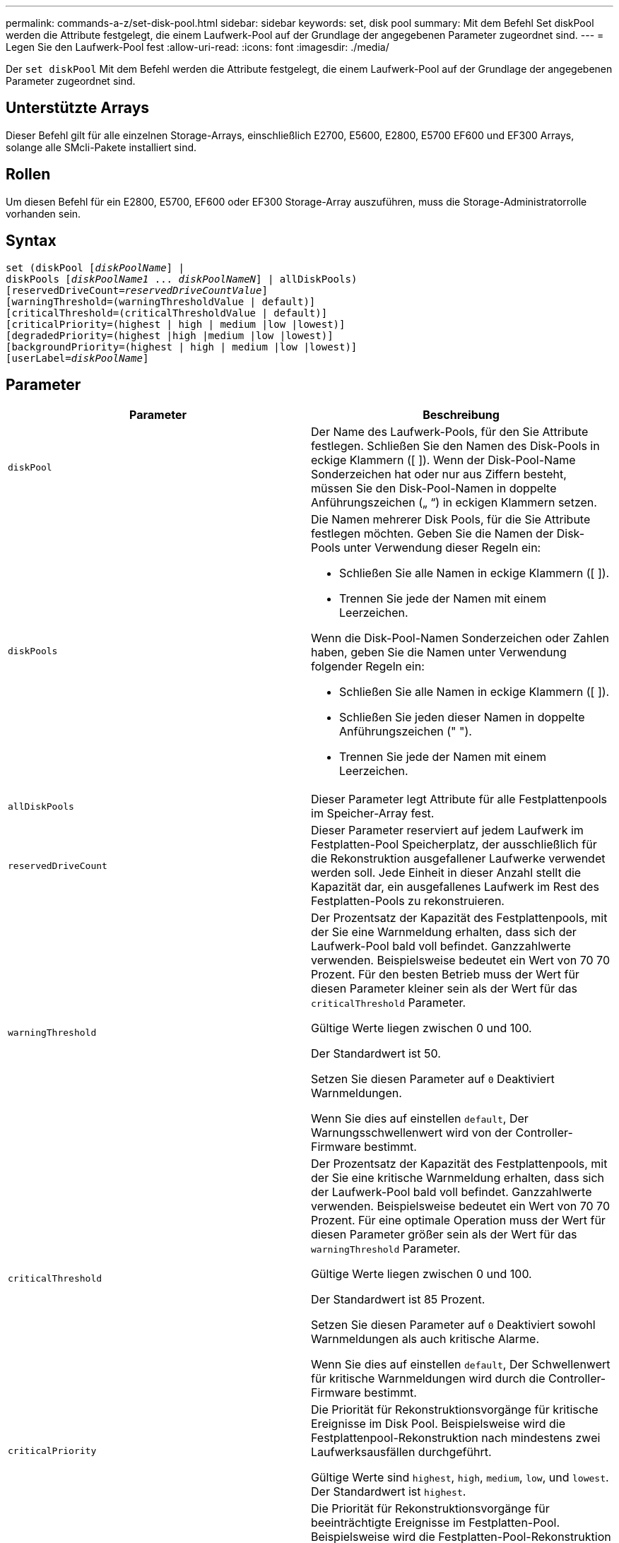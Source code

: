 ---
permalink: commands-a-z/set-disk-pool.html 
sidebar: sidebar 
keywords: set, disk pool 
summary: Mit dem Befehl Set diskPool werden die Attribute festgelegt, die einem Laufwerk-Pool auf der Grundlage der angegebenen Parameter zugeordnet sind. 
---
= Legen Sie den Laufwerk-Pool fest
:allow-uri-read: 
:icons: font
:imagesdir: ./media/


[role="lead"]
Der `set diskPool` Mit dem Befehl werden die Attribute festgelegt, die einem Laufwerk-Pool auf der Grundlage der angegebenen Parameter zugeordnet sind.



== Unterstützte Arrays

Dieser Befehl gilt für alle einzelnen Storage-Arrays, einschließlich E2700, E5600, E2800, E5700 EF600 und EF300 Arrays, solange alle SMcli-Pakete installiert sind.



== Rollen

Um diesen Befehl für ein E2800, E5700, EF600 oder EF300 Storage-Array auszuführen, muss die Storage-Administratorrolle vorhanden sein.



== Syntax

[listing, subs="+macros"]
----
set (diskPool pass:quotes[[_diskPoolName_]] |
diskPools pass:quotes[[_diskPoolName1_ ... _diskPoolNameN_]] | allDiskPools)
[reservedDriveCount=pass:quotes[_reservedDriveCountValue_]]
[warningThreshold=(warningThresholdValue | default)]
[criticalThreshold=(criticalThresholdValue | default)]
[criticalPriority=(highest | high | medium |low |lowest)]
[degradedPriority=(highest |high |medium |low |lowest)]
[backgroundPriority=(highest | high | medium |low |lowest)]
[userLabel=pass:quotes[_diskPoolName_]]
----


== Parameter

[cols="2*"]
|===
| Parameter | Beschreibung 


 a| 
`diskPool`
 a| 
Der Name des Laufwerk-Pools, für den Sie Attribute festlegen. Schließen Sie den Namen des Disk-Pools in eckige Klammern ([ ]). Wenn der Disk-Pool-Name Sonderzeichen hat oder nur aus Ziffern besteht, müssen Sie den Disk-Pool-Namen in doppelte Anführungszeichen („ “) in eckigen Klammern setzen.



 a| 
`diskPools`
 a| 
Die Namen mehrerer Disk Pools, für die Sie Attribute festlegen möchten. Geben Sie die Namen der Disk-Pools unter Verwendung dieser Regeln ein:

* Schließen Sie alle Namen in eckige Klammern ([ ]).
* Trennen Sie jede der Namen mit einem Leerzeichen.


Wenn die Disk-Pool-Namen Sonderzeichen oder Zahlen haben, geben Sie die Namen unter Verwendung folgender Regeln ein:

* Schließen Sie alle Namen in eckige Klammern ([ ]).
* Schließen Sie jeden dieser Namen in doppelte Anführungszeichen (" ").
* Trennen Sie jede der Namen mit einem Leerzeichen.




 a| 
`allDiskPools`
 a| 
Dieser Parameter legt Attribute für alle Festplattenpools im Speicher-Array fest.



 a| 
`reservedDriveCount`
 a| 
Dieser Parameter reserviert auf jedem Laufwerk im Festplatten-Pool Speicherplatz, der ausschließlich für die Rekonstruktion ausgefallener Laufwerke verwendet werden soll. Jede Einheit in dieser Anzahl stellt die Kapazität dar, ein ausgefallenes Laufwerk im Rest des Festplatten-Pools zu rekonstruieren.



 a| 
`warningThreshold`
 a| 
Der Prozentsatz der Kapazität des Festplattenpools, mit der Sie eine Warnmeldung erhalten, dass sich der Laufwerk-Pool bald voll befindet. Ganzzahlwerte verwenden. Beispielsweise bedeutet ein Wert von 70 70 Prozent. Für den besten Betrieb muss der Wert für diesen Parameter kleiner sein als der Wert für das `criticalThreshold` Parameter.

Gültige Werte liegen zwischen 0 und 100.

Der Standardwert ist 50.

Setzen Sie diesen Parameter auf `0` Deaktiviert Warnmeldungen.

Wenn Sie dies auf einstellen `default`, Der Warnungsschwellenwert wird von der Controller-Firmware bestimmt.



 a| 
`criticalThreshold`
 a| 
Der Prozentsatz der Kapazität des Festplattenpools, mit der Sie eine kritische Warnmeldung erhalten, dass sich der Laufwerk-Pool bald voll befindet. Ganzzahlwerte verwenden. Beispielsweise bedeutet ein Wert von 70 70 Prozent. Für eine optimale Operation muss der Wert für diesen Parameter größer sein als der Wert für das `warningThreshold` Parameter.

Gültige Werte liegen zwischen 0 und 100.

Der Standardwert ist 85 Prozent.

Setzen Sie diesen Parameter auf `0` Deaktiviert sowohl Warnmeldungen als auch kritische Alarme.

Wenn Sie dies auf einstellen `default`, Der Schwellenwert für kritische Warnmeldungen wird durch die Controller-Firmware bestimmt.



 a| 
`criticalPriority`
 a| 
Die Priorität für Rekonstruktionsvorgänge für kritische Ereignisse im Disk Pool. Beispielsweise wird die Festplattenpool-Rekonstruktion nach mindestens zwei Laufwerksausfällen durchgeführt.

Gültige Werte sind `highest`, `high`, `medium`, `low`, und `lowest`. Der Standardwert ist `highest`.



 a| 
`degradedPriority`
 a| 
Die Priorität für Rekonstruktionsvorgänge für beeinträchtigte Ereignisse im Festplatten-Pool. Beispielsweise wird die Festplatten-Pool-Rekonstruktion nach dem Ausfall eines Laufwerks ausgeführt.

Gültige Werte sind `highest`, `high`, `medium`, `low`, und `lowest`. Der Standardwert ist `high`.



 a| 
`backgroundPriority`
 a| 
Priorität für Hintergrundvorgänge im Laufwerk-Pool.

Gültige Werte sind `highest`, `high`, `medium`, `low`, und `lowest`. Der Standardwert ist `low`.



 a| 
`userLabel`
 a| 
Der neue Name, den Sie den Laufwerk-Pool angeben möchten. Schließen Sie den Disk-Pool-Namen in doppelte Anführungszeichen (" ").

|===


== Hinweise

Jeder Disk Pool-Name muss eindeutig sein. Sie können eine beliebige Kombination aus alphanumerischen Zeichen, Unterstrich (_), Bindestrich (-) und Pfund (#) für die Benutzerbezeichnung verwenden. Benutzeretiketten können maximal 30 Zeichen lang sein.

Es kann eine beliebige Anzahl an Festplatten-Pools angegeben werden. Wenn Sie mehrere Laufwerk-Pools auswählen, setzen Sie einen Wert für das ein `userLabel` Verursacht einen Fehler.

Wenn Sie keinen Wert für einen optionalen Parameter angeben, wird ein Standardwert zugewiesen.



== Schwellenwerte für Disk Pool-Warnmeldungen

Jeder Disk Pool verfügt über zwei nach und nach schwerwiegende Alarmstufen, mit denen Sie die Benutzer informieren, wenn die Speicherkapazität des Disk Pools voll ist. Der Schwellenwert für eine Warnmeldung ist ein Prozent der genutzten Kapazität zur gesamten nutzbaren Kapazität im Laufwerk-Pool. Folgende Meldungen sind zu beachten:

* Warnung -- Dies ist die erste Alarmstufe, dass die genutzte Kapazität in einem Laufwerk-Pool sich der vollen Höhe nähert. Wenn der Schwellenwert für die Warnmeldung erreicht wird, wird eine Warnmeldung benötigt und ein Ereignis an die Storage Management Software gesendet. Der Warnschwellenwert wird durch den kritischen Schwellenwert ersetzt. Der Standardwarnungsschwellenwert beträgt 50 Prozent.
* Kritisch -- Dies ist die schwerwiegendsten Warnmeldungen, dass die genutzte Kapazität in einem Disk-Pool voll wird. Wenn der Schwellenwert für die kritische Warnmeldung erreicht wird, wird eine Warnmeldung generiert und ein Ereignis an die Storage Management Software gesendet. Der Warnschwellenwert wird durch den kritischen Schwellenwert ersetzt. Der Standardschwellenwert für die kritische Warnmeldung liegt bei 85 Prozent.


Um wirksam zu sein, muss der Wert für eine Warnmeldung immer kleiner als der Wert für eine kritische Warnmeldung sein. Wenn der Wert für die Warnmeldung mit dem Wert für eine kritische Warnmeldung identisch ist, wird nur die kritische Warnmeldung gesendet.



== Hintergrundvorgänge für den Disk Pool

Disk-Pools unterstützen die folgenden Hintergrundvorgänge:

* Rekonstruktion
* Instant Availability Format (IAF)
* Formatieren
* Dynamische Kapazitätserweiterung (DCE)
* Dynamische Kapazitätsreduzierung (DCR)
* Dynamische Volume-Erweiterung (DVE) (bei Disk Pools ist DVE zwar kein Hintergrundvorgang, DVE wird aber als synchroner Vorgang unterstützt).


Disk Pools müssen keine Hintergrundbefehle in die Warteschlange stellen. Sie können mehrere Hintergrundbefehle nacheinander starten, aber wenn mehr als ein Hintergrundvorgang gleichzeitig gestartet wird, verzögert sich die Ausführung von Befehlen, die Sie zuvor gestartet haben. Die relative Priorität für die unterstützten Hintergrundvorgänge lautet:

. Rekonstruktion
. Formatieren
. IAF
. DCE/DCR




== Minimale Firmware-Stufe

7.83
